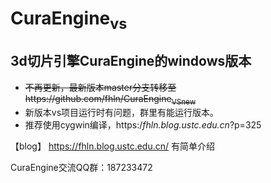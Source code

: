 * CuraEngine_vs
** 3d切片引擎CuraEngine的windows版本
    + +不再更新，最新版本master分支转移至https://github.com/fhln/CuraEngine_VS_new+
    + 新版本vs项目运行时有问题，群里有能运行版本。
    + 推荐使用cygwin编译，https://fhln.blog.ustc.edu.cn/?p=325
【blog】 https://fhln.blog.ustc.edu.cn/ 有简单介绍

CuraEngine交流QQ群：187233472
